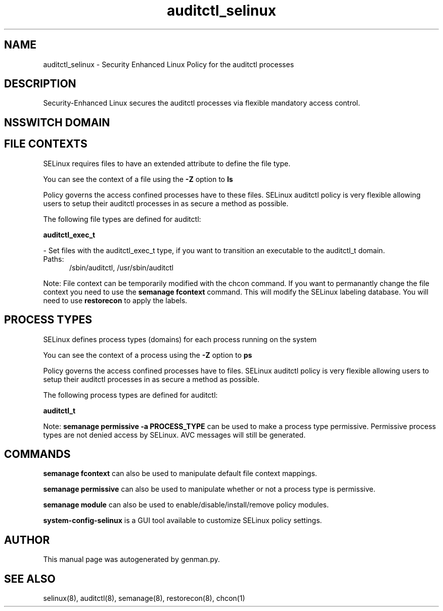 .TH  "auditctl_selinux"  "8"  "auditctl" "dwalsh@redhat.com" "auditctl SELinux Policy documentation"
.SH "NAME"
auditctl_selinux \- Security Enhanced Linux Policy for the auditctl processes
.SH "DESCRIPTION"

Security-Enhanced Linux secures the auditctl processes via flexible mandatory access
control.  

.SH NSSWITCH DOMAIN

.SH FILE CONTEXTS
SELinux requires files to have an extended attribute to define the file type. 
.PP
You can see the context of a file using the \fB\-Z\fP option to \fBls\bP
.PP
Policy governs the access confined processes have to these files. 
SELinux auditctl policy is very flexible allowing users to setup their auditctl processes in as secure a method as possible.
.PP 
The following file types are defined for auditctl:


.EX
.PP
.B auditctl_exec_t 
.EE

- Set files with the auditctl_exec_t type, if you want to transition an executable to the auditctl_t domain.

.br
.TP 5
Paths: 
/sbin/auditctl, /usr/sbin/auditctl

.PP
Note: File context can be temporarily modified with the chcon command.  If you want to permanantly change the file context you need to use the 
.B semanage fcontext 
command.  This will modify the SELinux labeling database.  You will need to use
.B restorecon
to apply the labels.

.SH PROCESS TYPES
SELinux defines process types (domains) for each process running on the system
.PP
You can see the context of a process using the \fB\-Z\fP option to \fBps\bP
.PP
Policy governs the access confined processes have to files. 
SELinux auditctl policy is very flexible allowing users to setup their auditctl processes in as secure a method as possible.
.PP 
The following process types are defined for auditctl:

.EX
.B auditctl_t 
.EE
.PP
Note: 
.B semanage permissive -a PROCESS_TYPE 
can be used to make a process type permissive. Permissive process types are not denied access by SELinux. AVC messages will still be generated.

.SH "COMMANDS"
.B semanage fcontext
can also be used to manipulate default file context mappings.
.PP
.B semanage permissive
can also be used to manipulate whether or not a process type is permissive.
.PP
.B semanage module
can also be used to enable/disable/install/remove policy modules.

.PP
.B system-config-selinux 
is a GUI tool available to customize SELinux policy settings.

.SH AUTHOR	
This manual page was autogenerated by genman.py.

.SH "SEE ALSO"
selinux(8), auditctl(8), semanage(8), restorecon(8), chcon(1)
